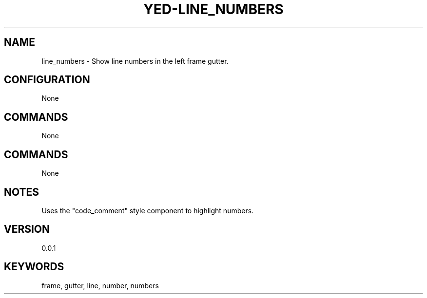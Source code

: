 .TH YED-LINE_NUMBERS 7 "YED Plugin Manuals" "" "YED Plugin Manuals"
.SH NAME
line_numbers \- Show line numbers in the left frame gutter.
.SH CONFIGURATION
None
.SH COMMANDS
None
.SH COMMANDS
None
.SH NOTES
Uses the "code_comment" style component to highlight numbers.
.SH VERSION
0.0.1
.SH KEYWORDS
frame, gutter, line, number, numbers
